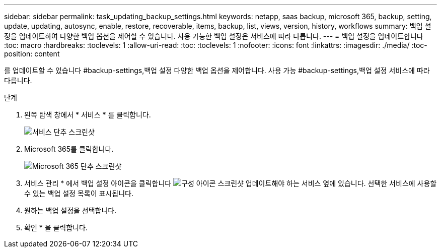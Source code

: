 ---
sidebar: sidebar 
permalink: task_updating_backup_settings.html 
keywords: netapp, saas backup, microsoft 365, backup, setting, update, updating, autosync, enable, restore, recoverable, items, backup, list, views, version, history, workflows 
summary: 백업 설정을 업데이트하여 다양한 백업 옵션을 제어할 수 있습니다. 사용 가능한 백업 설정은 서비스에 따라 다릅니다. 
---
= 백업 설정을 업데이트합니다
:toc: macro
:hardbreaks:
:toclevels: 1
:allow-uri-read: 
:toc: 
:toclevels: 1
:nofooter: 
:icons: font
:linkattrs: 
:imagesdir: ./media/
:toc-position: content


[role="lead"]
를 업데이트할 수 있습니다 #backup-settings,백업 설정 다양한 백업 옵션을 제어합니다. 사용 가능 #backup-settings,백업 설정 서비스에 따라 다릅니다.

.단계
. 왼쪽 탐색 창에서 * 서비스 * 를 클릭합니다.
+
image:services.gif["서비스 단추 스크린샷"]

. Microsoft 365를 클릭합니다.
+
image:mso365_settings.gif["Microsoft 365 단추 스크린샷"]

. 서비스 관리 * 에서 백업 설정 아이콘을 클릭합니다 image:configure_icon.gif["구성 아이콘 스크린샷"] 업데이트해야 하는 서비스 옆에 있습니다. 선택한 서비스에 사용할 수 있는 백업 설정 목록이 표시됩니다.
. 원하는 백업 설정을 선택합니다.
. 확인 * 을 클릭합니다.

